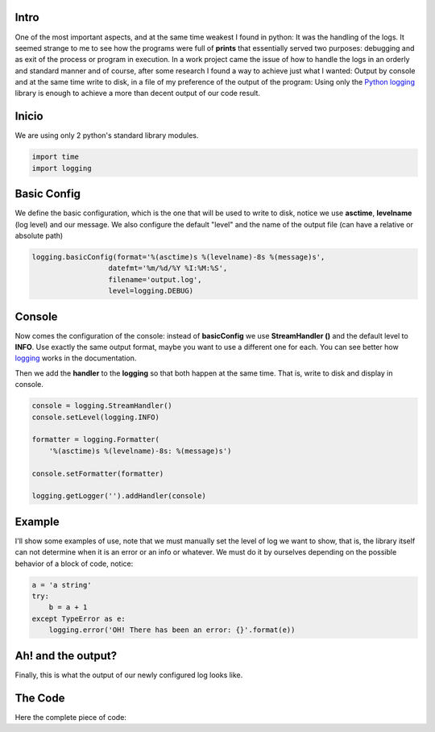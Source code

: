 .. title: Demystifying the Python logs
.. slug: easy-python-logs
.. date: 2018-05-16 23:59:59 UTC-03:30
.. tags: python, logs, easy
.. author: Wuelfhis Asuaje
.. link: http://wasuaje.com/
.. description:
.. category: python

.. figure:: /images/logging-logs-516678.jpg   
   :class: bookfig
   :alt: It's good to have a good logging strategy ;)

Intro
-----

One of the most important aspects, and at the same time weakest I found in python:
It was the handling of the logs. It seemed strange to me to see how the programs were 
full of **prints** that essentially served two purposes: debugging and as exit of the
process or program in execution. In a work project came the issue of how to handle the 
logs in an orderly and standard manner and of course, after some research I found a way
to achieve just what I wanted: Output by console and at the same time write to disk, 
in a file of my preference of the output of the program: Using only the `Python <https://python.org>`__ 
`logging <https://docs.python.org/2/library/logging.html>`__ library is enough to 
achieve a more than decent output of our code result.


Inicio
------
We are using only 2 python's standard library modules.

.. code-block:: python

  import time
  import logging


Basic Config
------------
We define the basic configuration, which is the one that will be used to write to disk, 
notice we use **asctime**, **levelname** (log level) and our message. We also 
configure the default "level" and the name of the output file (can have a relative or absolute path)


.. code-block:: python
  
  logging.basicConfig(format='%(asctime)s %(levelname)-8s %(message)s',
                    datefmt='%m/%d/%Y %I:%M:%S',
                    filename='output.log',
                    level=logging.DEBUG)



Console
-------
Now comes the configuration of the console: instead of **basicConfig** we use **StreamHandler ()** 
and the default level to **INFO**. Use exactly the same output format, maybe you want 
to use a different one for each. You can see better how `logging <https://docs.python.org/2/library/logging.html>`__ 
works in the documentation.

Then we add the **handler** to the **logging** so that both happen at the same time. That is, write to disk and display in console.

.. code-block:: python

  console = logging.StreamHandler()
  console.setLevel(logging.INFO)
  
  formatter = logging.Formatter(
      '%(asctime)s %(levelname)-8s: %(message)s')
  
  console.setFormatter(formatter)
  
  logging.getLogger('').addHandler(console)


Example
-------
I'll show some examples of use, note that we must manually set the level of log we want to show, 
that is, the library itself can not determine when it is an error or an info or whatever. 
We must do it by ourselves depending on the possible behavior of a block of code, notice:

.. code-block:: python
  
  a = 'a string'
  try:
      b = a + 1
  except TypeError as e:  
      logging.error('OH! There has been an error: {}'.format(e))


Ah! and the output?
-------------------

Finally, this is what the output of our newly configured log looks like.

.. listing:: output.log console


The Code
--------

Here the complete piece of code:

.. listing:: logging_sample_en.py python


